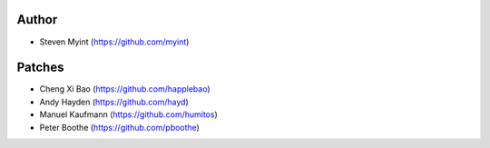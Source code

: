 Author
------
- Steven Myint (https://github.com/myint)

Patches
-------
- Cheng Xi Bao (https://github.com/happlebao)
- Andy Hayden (https://github.com/hayd)
- Manuel Kaufmann (https://github.com/humitos)
- Peter Boothe (https://github.com/pboothe)
